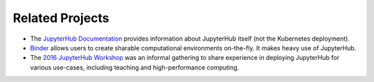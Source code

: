 .. _reference-docs:

Related Projects
================

* The `JupyterHub Documentation <https://jupyterhub.readthedocs.io/en/latest/>`_
  provides information about JupyterHub itself (not the Kubernetes deployment).
* `Binder <https://mybinder.org>`_ allows users to create sharable computational
  environments on-the-fly. It makes heavy use of JupyterHub.
* The `2016 JupyterHub Workshop <https://github.com/jupyter-resources/jupyterhub-2016-workshop>`_
  was an informal gathering to share experience in deploying JupyterHub for various
  use-cases, including teaching and high-performance computing.
